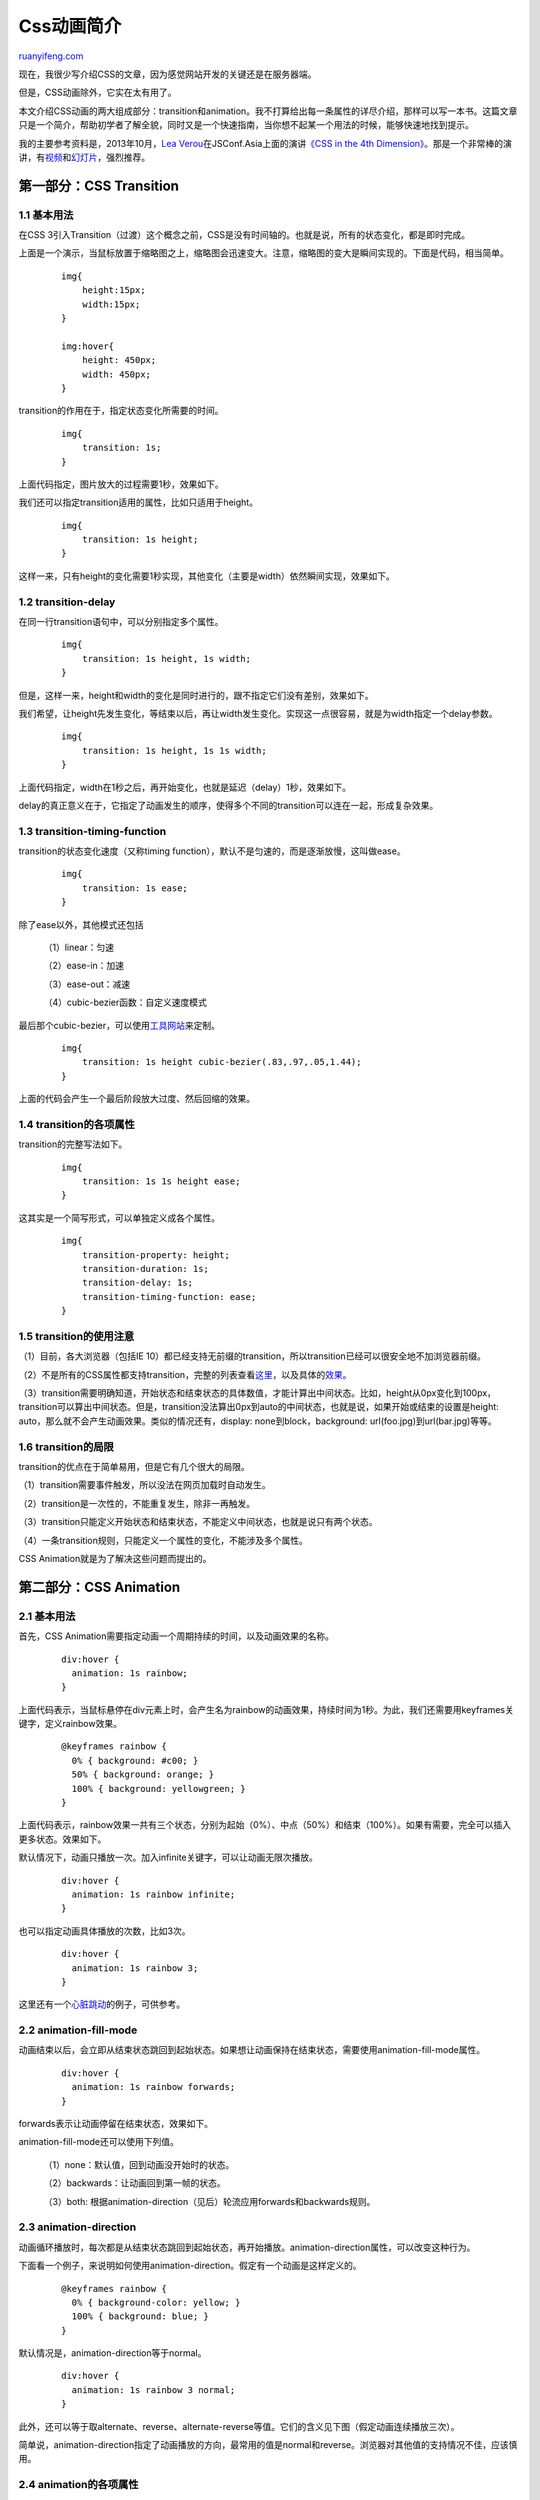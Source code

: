 .. _201402_css_transition_and_animation:

Css动画简介
==============================

`ruanyifeng.com <http://www.ruanyifeng.com/blog/2014/02/css_transition_and_animation.html>`__

现在，我很少写介绍CSS的文章，因为感觉网站开发的关键还是在服务器端。

但是，CSS动画除外，它实在太有用了。

本文介绍CSS动画的两大组成部分：transition和animation。我不打算给出每一条属性的详尽介绍，那样可以写一本书。这篇文章只是一个简介，帮助初学者了解全貌，同时又是一个快速指南，当你想不起某一个用法的时候，能够快速地找到提示。

我的主要参考资料是，2013年10月，\ `Lea
Verou <http://lea.verou.me/>`__\ 在JSConf.Asia上面的演讲\ `《CSS in the
4th
Dimension》 <http://2013.jsconf.asia/blog/2013/10/31/jsconfasia-2013-lea-verou-css-in-the-4th-dimension-not-your-daddys-css-animations>`__\ 。那是一个非常棒的演讲，有\ `视频 <https://www.youtube.com/watch?v=NTJUFQmHbvc>`__\ 和\ `幻灯片 <http://lea.verou.me/css-4d/>`__\ ，强烈推荐。

第一部分：CSS Transition
------------------------

1.1 基本用法
~~~~~~~~~~~~

在CSS
3引入Transition（过渡）这个概念之前，CSS是没有时间轴的。也就是说，所有的状态变化，都是即时完成。

上面是一个演示，当鼠标放置于缩略图之上，缩略图会迅速变大。注意，缩略图的变大是瞬间实现的。下面是代码，相当简单。

    ::

        img{
            height:15px;
            width:15px;
        }

        img:hover{
            height: 450px;
            width: 450px;
        }

transition的作用在于，指定状态变化所需要的时间。

    ::

        img{
            transition: 1s;
        }

上面代码指定，图片放大的过程需要1秒，效果如下。

我们还可以指定transition适用的属性，比如只适用于height。

    ::

        img{
            transition: 1s height;
        }

这样一来，只有height的变化需要1秒实现，其他变化（主要是width）依然瞬间实现，效果如下。

1.2 transition-delay
~~~~~~~~~~~~~~~~~~~~

在同一行transition语句中，可以分别指定多个属性。

    ::

        img{
            transition: 1s height, 1s width;
        }

但是，这样一来，height和width的变化是同时进行的，跟不指定它们没有差别，效果如下。

我们希望，让height先发生变化，等结束以后，再让width发生变化。实现这一点很容易，就是为width指定一个delay参数。

    ::

        img{
            transition: 1s height, 1s 1s width;
        }

上面代码指定，width在1秒之后，再开始变化，也就是延迟（delay）1秒，效果如下。

delay的真正意义在于，它指定了动画发生的顺序，使得多个不同的transition可以连在一起，形成复杂效果。

1.3 transition-timing-function
~~~~~~~~~~~~~~~~~~~~~~~~~~~~~~

transition的状态变化速度（又称timing
function），默认不是匀速的，而是逐渐放慢，这叫做ease。

    ::

        img{
            transition: 1s ease;
        }

除了ease以外，其他模式还包括

    （1）linear：匀速

    （2）ease-in：加速

    （3）ease-out：减速

    （4）cubic-bezier函数：自定义速度模式

最后那个cubic-bezier，可以使用\ `工具网站 <http://cubic-bezier.com>`__\ 来定制。

    ::

        img{
            transition: 1s height cubic-bezier(.83,.97,.05,1.44);
        }

上面的代码会产生一个最后阶段放大过度、然后回缩的效果。

1.4 transition的各项属性
~~~~~~~~~~~~~~~~~~~~~~~~

transition的完整写法如下。

    ::

        img{
            transition: 1s 1s height ease;
        }

这其实是一个简写形式，可以单独定义成各个属性。

    ::

        img{
            transition-property: height;
            transition-duration: 1s;
            transition-delay: 1s;
            transition-timing-function: ease;
        }

1.5 transition的使用注意
~~~~~~~~~~~~~~~~~~~~~~~~

（1）目前，各大浏览器（包括IE
10）都已经支持无前缀的transition，所以transition已经可以很安全地不加浏览器前缀。

（2）不是所有的CSS属性都支持transition，完整的列表查看\ `这里 <http://oli.jp/2010/css-animatable-properties/>`__\ ，以及具体的\ `效果 <http://leaverou.github.io/animatable/>`__\ 。

（3）transition需要明确知道，开始状态和结束状态的具体数值，才能计算出中间状态。比如，height从0px变化到100px，transition可以算出中间状态。但是，transition没法算出0px到auto的中间状态，也就是说，如果开始或结束的设置是height:
auto，那么就不会产生动画效果。类似的情况还有，display:
none到block，background: url(foo.jpg)到url(bar.jpg)等等。

1.6 transition的局限
~~~~~~~~~~~~~~~~~~~~

transition的优点在于简单易用，但是它有几个很大的局限。

（1）transition需要事件触发，所以没法在网页加载时自动发生。

（2）transition是一次性的，不能重复发生，除非一再触发。

（3）transition只能定义开始状态和结束状态，不能定义中间状态，也就是说只有两个状态。

（4）一条transition规则，只能定义一个属性的变化，不能涉及多个属性。

CSS Animation就是为了解决这些问题而提出的。

第二部分：CSS Animation
-----------------------

2.1 基本用法
~~~~~~~~~~~~

首先，CSS Animation需要指定动画一个周期持续的时间，以及动画效果的名称。

    ::

        div:hover {
          animation: 1s rainbow;
        }

上面代码表示，当鼠标悬停在div元素上时，会产生名为rainbow的动画效果，持续时间为1秒。为此，我们还需要用keyframes关键字，定义rainbow效果。

    ::

        @keyframes rainbow {
          0% { background: #c00; }
          50% { background: orange; }
          100% { background: yellowgreen; }
        }

上面代码表示，rainbow效果一共有三个状态，分别为起始（0%）、中点（50%）和结束（100%）。如果有需要，完全可以插入更多状态。效果如下。

默认情况下，动画只播放一次。加入infinite关键字，可以让动画无限次播放。

    ::

        div:hover {
          animation: 1s rainbow infinite;
        }

也可以指定动画具体播放的次数，比如3次。

    ::

        div:hover {
          animation: 1s rainbow 3;
        }

这里还有一个\ `心脏跳动 <http://lea.verou.me/css-4d/#heart-demo>`__\ 的例子，可供参考。

2.2 animation-fill-mode
~~~~~~~~~~~~~~~~~~~~~~~

动画结束以后，会立即从结束状态跳回到起始状态。如果想让动画保持在结束状态，需要使用animation-fill-mode属性。

    ::

        div:hover {
          animation: 1s rainbow forwards;
        }

forwards表示让动画停留在结束状态，效果如下。

animation-fill-mode还可以使用下列值。

    （1）none：默认值，回到动画没开始时的状态。

    （2）backwards：让动画回到第一帧的状态。

    （3）both:
    根据animation-direction（见后）轮流应用forwards和backwards规则。

2.3 animation-direction
~~~~~~~~~~~~~~~~~~~~~~~

动画循环播放时，每次都是从结束状态跳回到起始状态，再开始播放。animation-direction属性，可以改变这种行为。

下面看一个例子，来说明如何使用animation-direction。假定有一个动画是这样定义的。

    ::

        @keyframes rainbow {
          0% { background-color: yellow; }
          100% { background: blue; }
        }

默认情况是，animation-direction等于normal。

    ::

        div:hover {
          animation: 1s rainbow 3 normal;
        }

此外，还可以等于取alternate、reverse、alternate-reverse等值。它们的含义见下图（假定动画连续播放三次）。

简单说，animation-direction指定了动画播放的方向，最常用的值是normal和reverse。浏览器对其他值的支持情况不佳，应该慎用。

2.4 animation的各项属性
~~~~~~~~~~~~~~~~~~~~~~~

同transition一样，animation也是一个简写形式。

    ::

        div:hover {
          animation: 1s 1s rainbow linear 3 forwards normal;
        }

这是一个简写形式，可以分解成各个单独的属性。

    ::

        div:hover {
          animation-name: rainbow;
          animation-duration: 1s;
          animation-timing-function: linear;
          animation-delay: 1s;
            animation-fill-mode:forwards;
          animation-direction: normal;
          animation-iteration-count: 3;
        }

2.5 keyframes的写法
~~~~~~~~~~~~~~~~~~~

keyframes关键字用来定义动画的各个状态，它的写法相当自由。

    ::

        @keyframes rainbow {
          0% { background: #c00 }
          50% { background: orange }
          100% { background: yellowgreen }
        }

0%可以用from代表，100%可以用to代表，因此上面的代码等同于下面的形式。

    ::

        @keyframes rainbow {
          from { background: #c00 }
          50% { background: orange }
          to { background: yellowgreen }
        }

如果省略某个状态，浏览器会自动推算中间状态，所以下面都是合法的写法。

    ::

        @keyframes rainbow {
          50% { background: orange }
          to { background: yellowgreen }
        }

        @keyframes rainbow {
          to { background: yellowgreen }
        }

甚至，可以把多个状态写在一行。

    ::

        @keyframes pound {
          from，to { transform: none; }
          50% { transform: scale(1.2); }
        }

另外一点需要注意的是，浏览器从一个状态向另一个状态过渡，是平滑过渡。steps函数可以实现分步过渡。

    ::

        div:hover {
          animation: 1s rainbow infinite steps(10);
        }

这里有一个非常神奇的\ `例子 <http://dabblet.com/gist/1745856>`__\ ，可以看到steps函数的用处。

2.6 animation-play-state
~~~~~~~~~~~~~~~~~~~~~~~~

有时，动画播放过程中，会突然停止。这时，默认行为是跳回到动画的开始状态。

上面动画中，如果鼠标移走，色块立刻回到动画开始状态。

如果想让动画保持突然终止时的状态，就要使用animation-play-state属性。

    ::

        div {
            animation: spin 1s linear infinite;
            animation-play-state: paused;
        }

        div:hover {
          animation-play-state: running;
        }

上面的代码指定，没有鼠标没有悬停时，动画状态是暂停；一旦悬停，动画状态改为继续播放。效果如下。

2.7 浏览器前缀
~~~~~~~~~~~~~~

目前，IE 10和Firefox（>=
16）支持没有前缀的animation，而chrome不支持，所以必须使用webkit前缀。

也就是说，实际运用中，代码必须写成下面的样子。

    ::

        div:hover {
          -webkit-animation: 1s rainbow;
          animation: 1s rainbow;  
        }

        @-webkit-keyframes rainbow {
          0% { background: #c00; }
          50% { background: orange; }
          100% { background: yellowgreen; }
        }

        @keyframes rainbow {
          0% { background: #c00; }
          50% { background: orange; }
          100% { background: yellowgreen; }
        }

（完）

.. note::
    原文地址: http://www.ruanyifeng.com/blog/2014/02/css_transition_and_animation.html 
    作者: 阮一峰 

    编辑: 木书架 http://www.me115.com